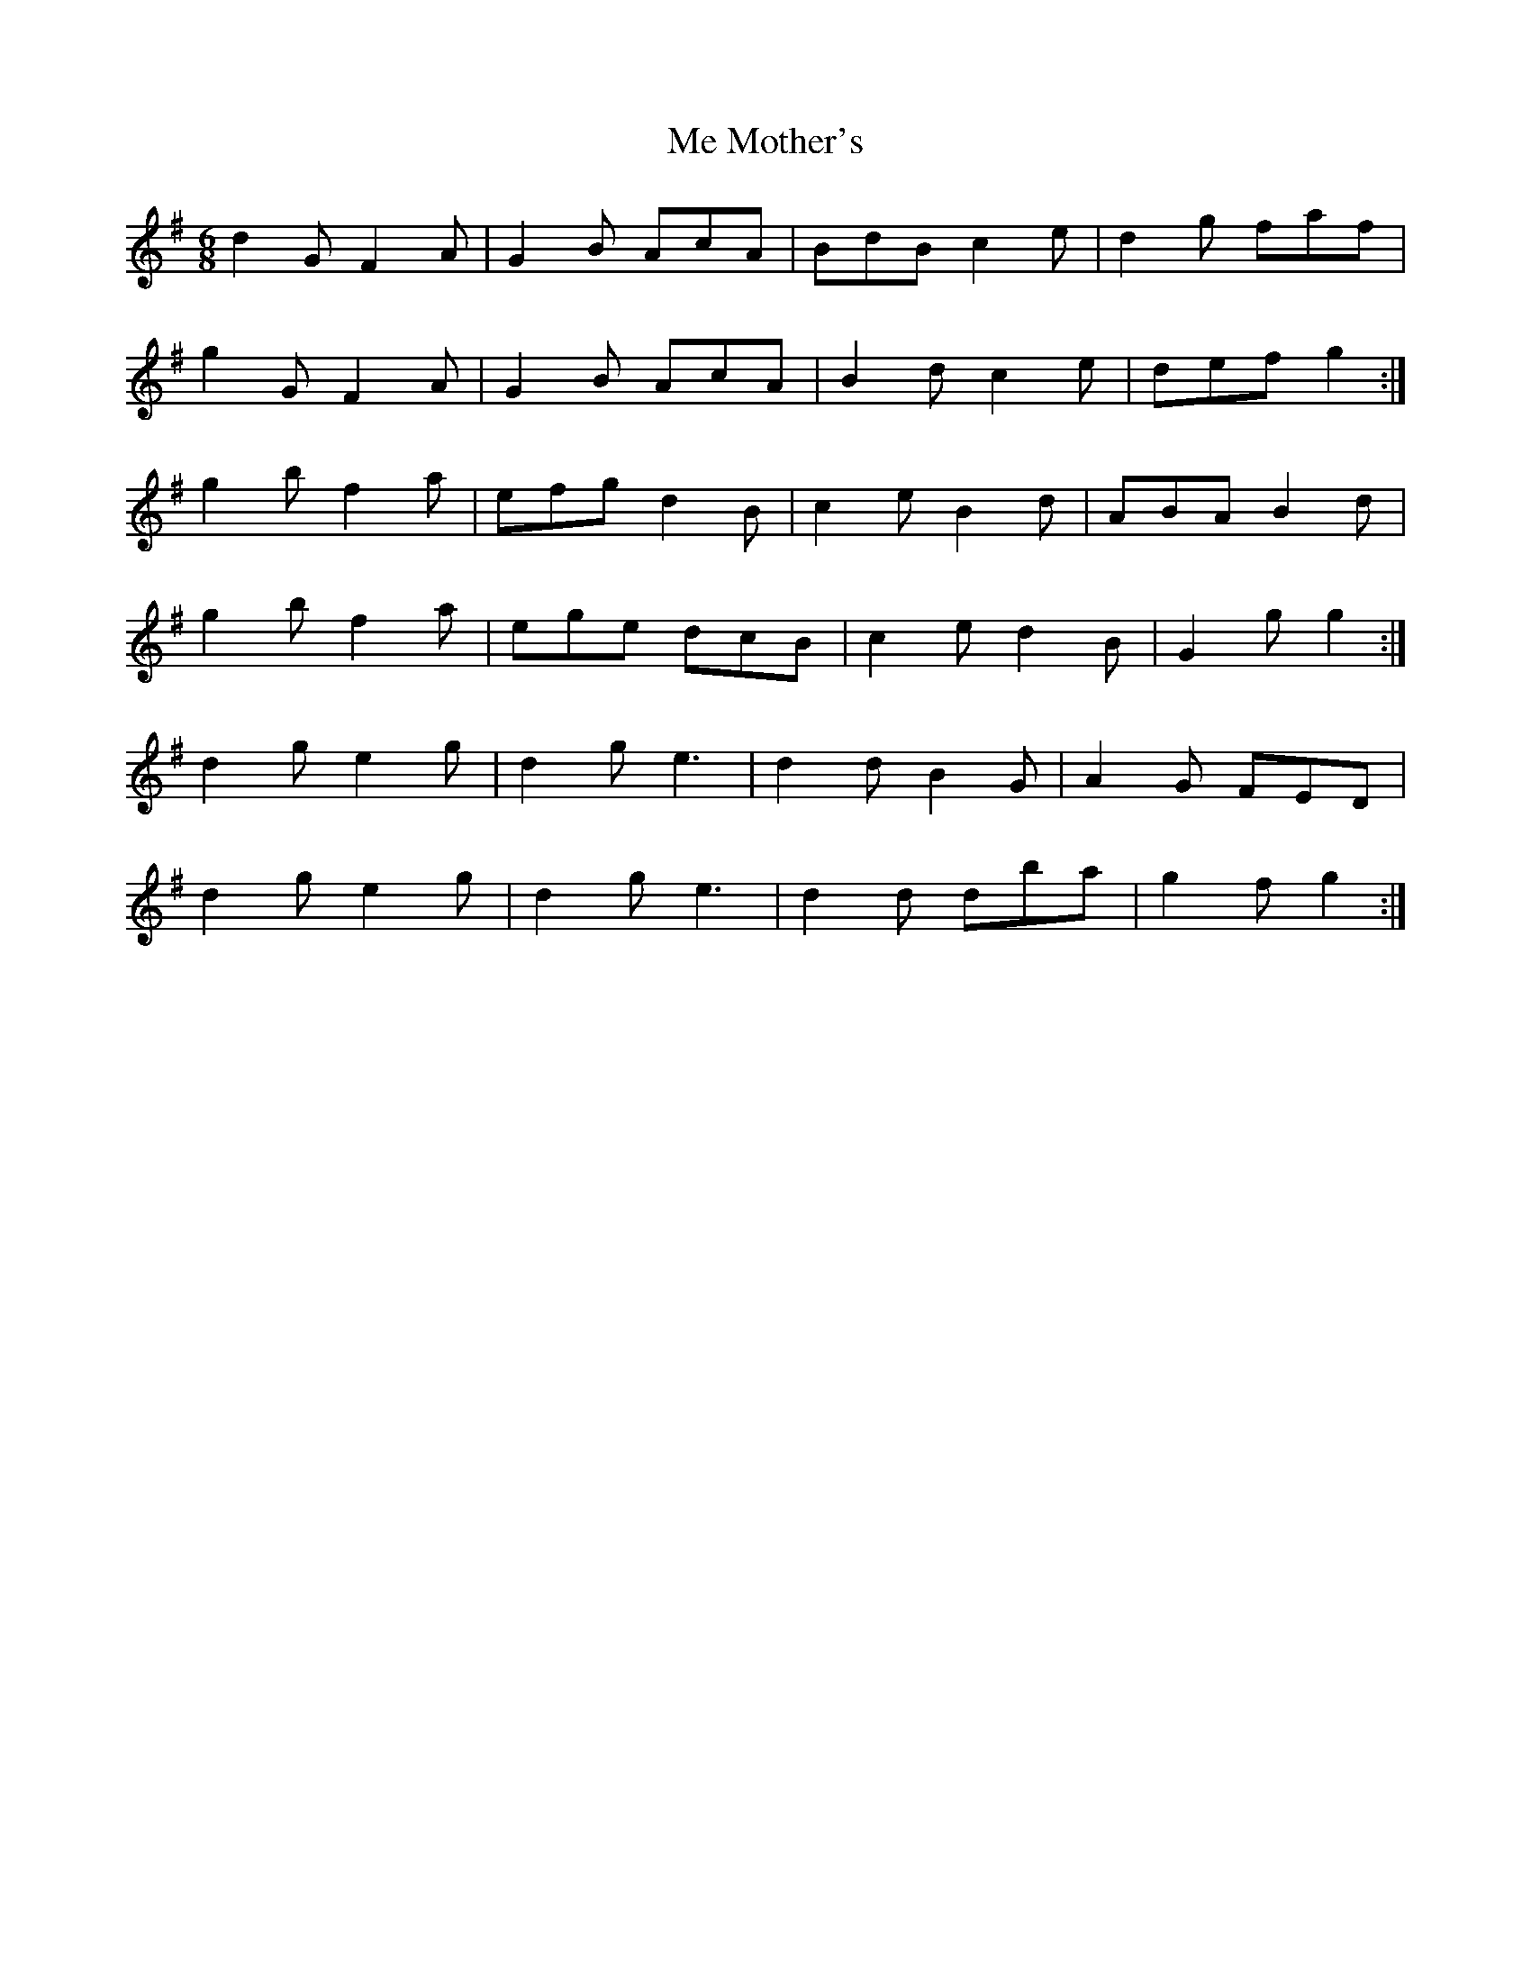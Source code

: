X: 26208
T: Me Mother's
R: jig
M: 6/8
K: Gmajor
d2 G F2 A|G2 B AcA|BdB c2 e|d2 g faf|
g2 G F2 A|G2 B AcA|B2 d c2 e|def g2:|
g2 b f2 a|efg d2 B|c2 e B2 d|ABA B2 d|
g2 b f2 a|ege dcB|c2 e d2 B|G2 g g2:|
d2 g e2 g|d2 g e3|d2 d B2 G|A2 G FED|
d2 g e2 g|d2 g e3|d2 d dba|g2 f g2:|

